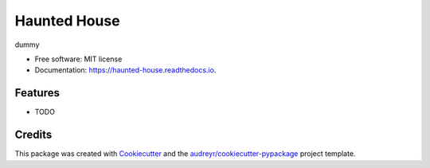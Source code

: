 =============
Haunted House
=============


.. image:: https://img.shields.io/pypi/v/haunted_house.svg
        :target: https://pypi.python.org/pypi/haunted_house

.. image:: https://img.shields.io/travis/krother/haunted_house.svg
        :target: https://travis-ci.com/krother/haunted_house

.. image:: https://readthedocs.org/projects/haunted-house/badge/?version=latest
        :target: https://haunted-house.readthedocs.io/en/latest/?badge=latest
        :alt: Documentation Status




dummy


* Free software: MIT license
* Documentation: https://haunted-house.readthedocs.io.


Features
--------

* TODO

Credits
-------

This package was created with Cookiecutter_ and the `audreyr/cookiecutter-pypackage`_ project template.

.. _Cookiecutter: https://github.com/audreyr/cookiecutter
.. _`audreyr/cookiecutter-pypackage`: https://github.com/audreyr/cookiecutter-pypackage
